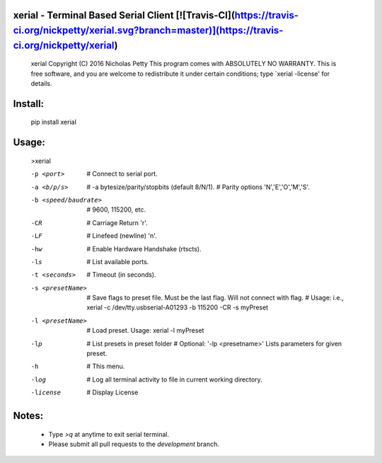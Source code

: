
xerial - Terminal Based Serial Client [![Travis-CI](https://travis-ci.org/nickpetty/xerial.svg?branch=master)](https://travis-ci.org/nickpetty/xerial)
------------------------------------------------------------------------

    xerial Copyright (C) 2016  Nicholas Petty
    This program comes with ABSOLUTELY NO WARRANTY.
    This is free software, and you are welcome to redistribute it
    under certain conditions; type `xerial -license' for details.

Install:
------------------------------------------------------------------------
    pip install xerial

Usage:
------------------------------------------------------------------------
    >xerial

    -p <port>              # Connect to serial port.
    -a <b/p/s>             # -a bytesize/parity/stopbits (default 8/N/1).
                           # Parity options 'N','E','O','M','S'.
    -b <speed/baudrate>    # 9600, 115200, etc.
    -CR                    # Carriage Return '\r'.
    -LF                    # Linefeed (newline) '\n'.
    -hw                    # Enable Hardware Handshake (rtscts).
    -ls                    # List available ports.
    -t <seconds>           # Timeout (in seconds).
    -s <presetName>        # Save flags to preset file. Must be the last flag. Will not connect with flag.
                           # Usage: i.e., xerial -c /dev/tty.usbserial-A01293 -b 115200 -CR -s myPreset
    -l <presetName>        # Load preset.  Usage: xerial -l myPreset
    -lp                    # List presets in preset folder
                           # Optional: '-lp <presetname>' Lists parameters for given preset.
    -h                     # This menu.
    -log                   # Log all terminal activity to file in current working directory.
    -license               # Display License

Notes:
------------------------------------------------------------------------
 + Type `>q` at anytime to exit serial terminal.
 + Please submit all pull requests to the `development` branch.